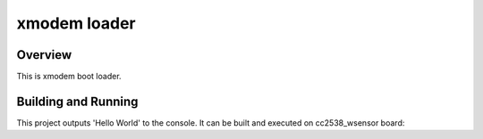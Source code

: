 .. _xmodem loader:

xmodem loader
###########

Overview
********
This is xmodem boot loader.

Building and Running
********************

This project outputs 'Hello World' to the console.  It can be built and executed
on cc2538_wsensor board:

.. zephyr-app-commands::
   :host-os: unix
   :board: cc2538_wsensor
   :goals: run
   :compact:

